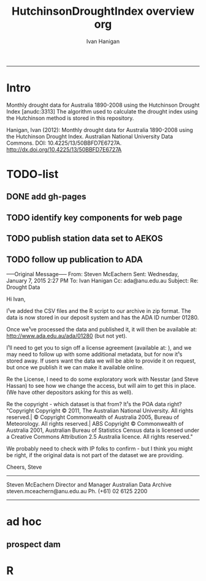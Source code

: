 #+TITLE:HutchinsonDroughtIndex overview org 
#+AUTHOR: Ivan Hanigan
#+email: ivan.hanigan@anu.edu.au
#+LaTeX_CLASS: article
#+LaTeX_CLASS_OPTIONS: [a4paper]
#+LATEX: \tableofcontents
-----
* Intro
Monthly drought data for Australia 1890-2008 using the Hutchinson Drought Index  [anudc:3313]
The algorithm used to calculate the drought index using the Hutchinson method is stored in this repository. 


Hanigan, Ivan (2012): Monthly drought data for Australia 1890-2008 using the Hutchinson Drought Index. Australian National University Data Commons. DOI: 10.4225/13/50BBFD7E6727A.
http://dx.doi.org/10.4225/13/50BBFD7E6727A

* TODO-list

** DONE add gh-pages

** TODO identify key components for web page

** TODO publish station data set to AEKOS
** TODO follow up publication to ADA
-----Original Message-----
From: Steven McEachern
Sent: Wednesday, January 7, 2015 2:27 PM
To: Ivan Hanigan
Cc: ada@anu.edu.au
Subject: Re: Drought Data
 
Hi Ivan,
 
I¹ve added the CSV files and the R script to our archive in zip format.
The data is now stored in our deposit system and has the ADA ID number 01280.
 
Once we¹ve processed the data and published it, it will then be available
at: http://www.ada.edu.au/ada/01280 (but not yet).
 
I¹ll need to get you to sign off a license agreement (available at: ), and we may need to follow up with some additional metadata, but for now it¹s stored away.
If users want the data we will be able to provide it on request, but once we publish it we can make it available online.
 
Re the License, I need to do some exploratory work with Nesstar (and Steve
Hassan) to see how we change the access, but will aim to get this in place. (We have other depositors asking for this as well).
 
Re the copyright - which dataset is that from? It¹s the POA data right?
"Copyright
Copyright © 2011, The Australian National University. All rights reserved.| © Copyright Commonwealth of Australia 2005, Bureau of Meteorology. All rights reserved.| ABS Copyright © Commonwealth of Australia 2001, Australian Bureau of Statistics Census data is licensed under a Creative Commons Attribution 2.5 Australia licence. All rights reserved."
 
We probably need to check with IP folks to confirm - but I think you might be right, if the original data is not part of the dataset we are providing.
 
 
Cheers,
Steve
 
 
 
--------------------------------
Steven McEachern
Director and Manager
Australian Data Archive
steven.mceachern@anu.edu.au
Ph. (+61) 02 6125 2200
--------------------------------
* ad hoc
** prospect dam
*** COMMENT hack-code
#+name:hack
#+begin_src R :session *R* :tangle no :exports none :eval no
  #### name:hack####
  
  
  
  # hack middle src load
  df <- read.csv("data/ad_hoc/IDCJAC0001_067019/IDCJAC0001_067019_Data1.csv")
  # create df5
  
   drt <- droughtIndex(data=df5,years=length(names(table(df5$year))))
   qc3=drt[drt$year>=1979 & drt$year < 1984,]
  write.csv(drt, file.path('data/ad_hoc','ProspectReservoir06719Drought8283.csv'), row.names = F)
   png(file.path('data/ad_hoc','ProspectReservoir06719Drought8283.png'),res=200,width = 2100, height = 1000)
   par(mfrow=c(4,1),mar=c(2.5,2,1.5,1))
   plot(qc3$date,qc3$rain,type='l',main='Prospect Reservoir (67019) NSW: raw monthly rainfall')
   #points(qc3$date,qc3$rain)
   
   lines(qc3$date,qc3$sixmnthtot/6, lwd = 2) #,type='l',main='6-monthly total rainfall')
   points(qc3$date,qc3$sixmnthtot/6)
   
   plot(qc3$date,qc3$index,type='l',main='Rescaled percentiles -4 to +4, -1 is Palmer Index Mild Drought',ylim=c(-4,4))
   points(qc3$date,qc3$index)
   segments(min(qc3$date),-1,max(qc3$date),-1)
   segments(min(qc3$date),0,max(qc3$date),0,lty=2)
   plot(qc3$date,qc3$count,type='l',main='Counts below -1 threshold, count of 5 or more is a drought')
   points(qc3$date,qc3$count)
   segments(min(qc3$date),5,max(qc3$date),5)
   
   plot(qc3$date,qc3$count2,type='l',main='Enhanced counts of months if already passed count of 5 and percentiles less than 50%')
   points(qc3$date,qc3$count2)
   segments(min(qc3$date),5,max(qc3$date),5)
   dev.off()
  
#+end_src
*** COMMENT kwrt_weather_drought_1888_2014_p141.Rmd
[[./reports/kwrt_weather_drought_1888_2014_p141.Rmd]]
**** old 
#+begin_src R :session *shell* :tangle no :exports none :eval no
  ---
  title: "kwrt weather drought 1888 2014 p141"
  author: Ivan C. Hanigan
  output:
    html_document:
      toc: true
      theme: united
      number_sections: no    
    pdf_document:
      toc: true
      toc_depth: 3
      highlight: zenburn
      keep_tex: true
      number_sections: no        
  documentclass: article
  classoption: a4paper
  ---
  
  
    
  ```{r echo = F, eval=F, results="hide"}
  # func
  setwd("~/data/HutchinsonDroughtIndex/reports/")
  library(rmarkdown)
  library(knitr)
  library(knitcitations)
  cleanbib()
  options("cite_format"="pandoc")
  rmarkdown::render("kwrt_weather_drought_1888_2014_p141.Rmd", "all")
  # browseURL("hanigan-synthesis.html")
  system("pandoc -V papersize:'a4paper' -i hanigan-synthesis.html -o hanigan-synthesis.docx")
  ```
  ```{r, echo = F, results = 'hide'}
  # load
  if(!exists("bib")){
  bib <- read.bibtex("~/references/library.bib")
  }
  ```
  
  ## Introduction
  
  This is the code to calculate the Drought Data for the Hutchinson Drought Index  `r citet(bib[["Kokic2006a"]])` application to the Woodland Restoration Plot Network.
  
  First do a quality assurance test with the Prospect Reservoir data, then apply to the woodland restoration plot network spatial locations.
  
  ## Data Source
  
  - The Bureau of Meteorology has generated a range of gridded meteorological datasets for Australia as a contribution to the Australian Water Availability Project (AWAP). These include monthly precipitation from 1900 to the present.
  - [http://www.bom.gov.au/jsp/awap/](http://www.bom.gov.au/jsp/awap/)
  - Documentation is at [http://www.bom.gov.au/amm/docs/2009/jones.pdf](http://www.bom.gov.au/amm/docs/2009/jones.pdf)
  
  
  ```{r, echo = F, eval = F, results = 'hide'}
  #### install dependencies
  library(disentangle)
  require(swishdbtools)
  if(!require(raster)) install.packages("raster", dependencies = T); require(raster)
  if(!require(rgdal)) install.packages("rgdal", dependencies = T); require(rgdal)
  library(sqldf)  
  # on linux can install direct, on windoze you configure Rtools
  #require(devtools)
  #install_github("swish-climate-impact-assessment/awaptools")
  require(awaptools)
  #install_github("ivanhanigan/HutchinsonDroughtIndex")
  
  homedir <- "~/data/HutchinsonDroughtIndex/reports"
  outdir <- "/ResearchData/AWAP_GRIDS_RAIN_MONTHLY"
   
  # first make sure there are no left over files from previous runs
  #oldfiles <- list.files(pattern = '.tif', full.names=T) 
  #for(oldfile in oldfiles)
  #{
  #  print(oldfile)
  #  file.remove(oldfile)
  #}
  ################################################
  setwd(homedir)
   
  # local customisations
  workdir  <- outdir
  setwd(workdir)
  dir()
  # don't change this
  # years <- c(2013:2014)
  # lengthYears <- length(years)
  # change this
  startdate <- "2014-01-01"
  enddate <- "2014-12-31"
  # do
  load_monthly(start_date = startdate, end_date = enddate)
   
  # do
  filelist <- dir(pattern = "grid.Z$")
  filelist
  for(fname in filelist)
  {
    #fname <- filelist[1]
    unzip_monthly(fname, aggregation_factor = 1)
    fin <- gsub(".grid.Z", ".grid", fname)
    fout <- gsub(".grid.Z", ".tif", fname)
    r <- raster(fin)
    writeRaster(r, fout, format="GTiff",  overwrite = TRUE)
    file.remove(fin)
  }
   
  cfiles <- list.files(pattern = '.tif', full.names=T) 
  matrix(cfiles)
  ```
  
  ## Methods
  
  The Drought index is shown in Figure
  X for the SD of Central West NSW
  during a period which includes a strong drought (1979-83). The raw
  monthly rainfall totals are integrated to rolling 6-monthly totals
  (both shown in first panel) which are then ranked into percentiles by
  month and this is rescaled to range between -4 and +4 in keeping with
  the range of the Palmer Index Palmer1965 (second panel). Mild
  drought is below -1 in the Palmer index and so consecutive months
  below this threshold are counted. In the original method 5 or more
  consecutive months was defined as the beginning of a drought, which
  continued until the rescaled percentiles exceed -1 again (third
  panel). The enhanced method imposes a more conservative threshold of
  zero (the median) to break a drought (fourth panel).  There was also
  an alternative method devised by Hutchinson where the rescaled
  percentile values are integrated using conditional cumulative
  sums.
  
  ## Results
  
  Shown in Figure Y is the results
  
  ![alttext](kwrt_weather_drought_1888_2014_p141_output3.png)
  
  ```{r, echo = F, eval = F, results = 'hide'}
  library(awaptools)
  library(swishdbtools)
  library(gisviz)
  if(!library(raster)) install.packages('raster'); library(raster)
  library(sqldf)
  
  homedir <- "~/data/HutchinsonDroughtIndex/reports"
  outdir <- "/ResearchData/AWAP_GRIDS_RAIN_MONTHLY"
  setwd(outdir)
  
  locn <- geocode("PROSPECT RESERVOIR NSW")
  epsg <- make_EPSG()
  shp <- SpatialPointsDataFrame(cbind(locn$lon,locn$lat),locn,
                                proj4string=CRS(epsg$prj4[epsg$code %in% '4283']))
  shp@data 
  ##        lon       lat
  ## 1 150.8929 -33.82107
  
  cfiles <-  dir(pattern="tif$")
  cfiles[1:10]
  tail(cfiles)
  for(i in seq_len(length(cfiles))){
    #i <- 1 ## for stepping thru
    gridname <- cfiles[[i]]
    r <- raster(gridname)
    e <- extract(r, shp, df=T)
    e1 <- shp
    e1@data$values <- e[,2]
    e1@data$gridname <- gridname
    # e1@data
    # write to to target file
    write.table(e1@data, file.path(homedir,"kwrt_weather_drought_1888_2014_p141_output.csv"),
      col.names = i == 1, append = i>1 , sep = ",", row.names = FALSE)
  }
  dat <- read.csv(file.path(homedir,"kwrt_weather_drought_1888_2014_p141_output.csv"))
  head(dat)
  tail(dat)
  qc2 <- read.csv("~/data/HutchinsonDroughtIndex/data/ad_hoc/IDCJAC0001_067019_Data1.csv")
  names(qc2) <- lcu(names(qc2))
  head(qc2)
  tail(qc2)
  dat$raster_layer <- as.character(dat$gridname)
  dat$date <- matrix(unlist(strsplit(dat$raster_layer, "_")), ncol = 2, byrow=TRUE)[,2]
  head(dat)
  dat$date <- gsub(".tif","",dat$date)
  head(dat )
  dat$date <- paste(substr(dat$date,1,4), substr(dat$date,5,6), substr(dat$date,7,8), sep = "-")
  head(dat )
  dat$year <- substr(dat$date,1,4)
  dat$month <- substr(dat$date,6,7)
  dat$year <- as.numeric(dat$year)
  dat$month <- as.numeric(dat$month)
  dat$date <- as.Date(dat$date)
  str(dat)
  
  qc <- dat
  qc3 <- sqldf("select * from qc left join qc2 on qc.year = qc2.year and
    qc.month = qc2.month")
  head(qc3)
  tail(qc3)
  
  png(file.path(homedir,"kwrt_weather_drought_1888_2014_p141_output1.png"))
  with(qc3, plot(monthly_precipitation_total_millimetres_, values))
  dev.off()
  
  png(file.path(homedir,"kwrt_weather_drought_1888_2014_p141_output2.png"))
  with(qc3, plot(as.Date(date), values, type = "l"))
  with(qc3, lines(as.Date(date), monthly_precipitation_total_millimetres_, col = "blue"))
  dev.off()
  
  qc3[is.na(qc3$monthly_precipitation_total_millimetres_),]
  
  require(HutchinsonDroughtIndex)
  
  qc4 <- sqldf("select * from qc3 where year < 2013")
  head(qc4);tail(qc4)
  qc4$rain <- qc4$values
  as.data.frame(table(qc4$year))
  indat <- qc4[,c("date","year","month","rain")]
  str(indat)
  indat[(nrow(indat) - 20):nrow(indat),]
  
  
  drt <- drought_index_stations(data=indat,
  years=length(names(table(indat$year)))
  )
  head(drt)
  tail(drt)
  str(drt)
  qc3 <- drt[drt$year>=1979 & drt$year < 1984,]
  
  png(file.path(homedir,"kwrt_weather_drought_1888_2014_p141_output3.png"))
  par(mfrow=c(4,1),mar=c(2.5,2,1.5,1))
   plot(qc3$date,qc3$rain,type='l',main='Prospect Reservoir (67019) NSW: raw monthly rainfall')
   #points(qc3$date,qc3$rain)
   
   lines(qc3$date,qc3$sixmnthtot/6, lwd = 2) #,type='l',main='6-monthly total rainfall')
   points(qc3$date,qc3$sixmnthtot/6)
   
   plot(qc3$date,qc3$index,type='l',main='Rescaled percentiles -4 to +4, -1 is Palmer Index Mild Drought',ylim=c(-4,4))
   points(qc3$date,qc3$index)
   segments(min(qc3$date),-1,max(qc3$date),-1)
   segments(min(qc3$date),0,max(qc3$date),0,lty=2)
   plot(qc3$date,qc3$count,type='l',main='Counts below -1 threshold, count of 5 or more is a drought')
   points(qc3$date,qc3$count)
   segments(min(qc3$date),5,max(qc3$date),5)
   
   plot(qc3$date,qc3$count2,type='l',main='Enhanced counts of months if already passed count of 5 and percentiles less than 50%')
   points(qc3$date,qc3$count2)
   segments(min(qc3$date),5,max(qc3$date),5)
  dev.off()
  
  
  ```
  
  ## Conclusions
  
  The end
  
  ## References
  
  ```{r, results = 'asis', echo = FALSE}
  bibliography()
  ```
  
#+end_src
* R
** COMMENT droughtIndex_future
#+name:droughtIndex_future
#+begin_src R :session *shell* :tangle code/droughtIndex_future.R :exports none :eval no
  # now to setup the drought algorithm to use the thresholds from the
  # historical record, to benchmark the projected future distribution
  
  #### name:droughtIndex_future ####
  droughtIndex_future <- function(data,years,droughtThreshold=.375){
  # a drought index based on integrated six-monthly rainfall percentiles.
  # based on Professor Mike Hutchinson's work described in
  # Smith D, Hutchinson M, McArthur R. Climatic and Agricultural Drought: Payments and Policy.
  # Canberra, ACT: Centre for Resource and Environmental Studies, Australian National University. 1992.
  
  # Ivan C Hanigan
  # June 2011.
  # GPL2
  # for updates please see https://github.com/ivanhanigan/HutchinsonDroughtIndex.
  
  # my input data are always a data.frame with 5 columns 'date (future','year(future)','month','rain(past)' 'rain_projected'
  
  #### PAST DISTRIBUTION  
  #calculate M month totals
  # started with 6 (current and prior months)
    
  # ASSUMES PAST RAIN IS IN FOURTH COLUMN  
  x<-ts(data[,4],start=1,end=c(years,12),frequency=12)
  x<-c(rep(NA,5),x+lag(x,1)+lag(x,2)+lag(x,3)+lag(x,4)+lag(x,5))
  data$sixmnthtot<-x
  #data<-na.omit(data)
  #### FUTURE RAIN
  # ASSUMES FUTURE IS IN COL 5
  x2<-ts(data[,5],start=1,end=c(years,12),frequency=12)
  x2<-c(rep(NA,5),x2+lag(x2,1)+lag(x2,2)+lag(x2,3)+lag(x2,4)+lag(x2,5))
  data$sixmnthtot2<-x2
  data<-na.omit(data)
  #head(data)
  #tail(data)
  # rank in percentage terms with respect to the rainfall totals
  # for the same sequence of 6-months over all years of record
  dataout_final=matrix(nrow=0,ncol=7)
  
  for(i in 1:12){
    #i =1
    # col sixmnthto is the past rain, sixmnthtot2 is the future rain
  x<-data[data$month==i,'sixmnthtot']
  x2<-data[data$month==i,'sixmnthtot2']
  
  #x<-na.omit(x)
  # get distribution of FUTURE RAIN
  y <- (rank(x2)-1)/(length(x2)-1)
  # checkpct<-cbind(data[data$month==i,],y)
  # plot(checkpct$sixmnthtot,checkpct$y)
  # rescale between -4 and +4 to replicate palmer index
  z <- 8 * (y - .5)
  # defaults set the threshold at -1 which is upper limit of mild drought in palmer index (3/8ths, or the 37.5th percentile)
  # use future rain < past rain threshold
  drought <- x2 <= quantile(x,droughtThreshold)
  
  # calculate the drought index for any months that fall below the threshold
  zd <- z * drought
  # save out to the data
  dataout<-data[data$month==i,]
  dataout$index<-z
  dataout$indexBelowThreshold<-zd
  dataout_final=rbind(dataout_final,dataout)
  }
  
  data<-dataout_final[order(dataout_final$date),]
  
  # now calculate the indices
  data$count<-as.numeric(0)
  
  for(j in 2:nrow(data)){
    data$count[j] <- ifelse(data$indexBelowThreshold[j]==0,0,
      ifelse(data$indexBelowThreshold[j-1]!=0,1+data$count[j-1],1)
    )
  }
  
  # enhanced drought revocation threshold
  # In the enhanced version rather than stop counting when the rescaled percentiles rise above -1.0,
  # we keep counting the months (or adding the negative anomalies)
  # if the rescaled percentile is below 0.0 AND the drought threshold has already been reached.
  # If the threshold has not been reached, then stop counting (or adding) as before
  # if the rescaled percentile rises above -1.0.
  
  data$count2<-data$count
  # j=1080 # 1980-06
  # data[j,]
  
  for(j in 2:nrow(data)){
    data$count2[j] <- if(data$count2[j-1] >= 5 & data$index[j] <= 0){
      data$count2[j-1] + 1
    } else {
  # ifelse(data$count[j-1] > 0 & data$index[j] < 0, 1+data$count[j-1],
      data$count2[j]
    }
  }
  
  
  data$sums<-as.numeric(0)
  
  for(j in 2:nrow(data)){
  data$sums[j]<-ifelse(data$indexBelowThreshold[j]==0,0,
  ifelse(data$indexBelowThreshold[j-1]!=0,
  data$indexBelowThreshold[j]+data$sums[j-1],
  data$indexBelowThreshold[j]))
  }
  
  
  data$sums2<-data$sums
  # j=1069 # 1980-06
  # data[j,]
  
  for(j in 2:nrow(data)){
  data$sums2[j] <- if(data$sums2[j-1] <= -17.5 & data$index[j] <= 0){
  data$sums2[j-1] + data$index[j]
  } else {
  # ifelse(data$count[j-1] > 0 & data$index[j] < 0, 1+data$count[j-1],
  data$sums2[j]
  }
  }
  #plot(data$date, data$count, type = "l")
  #abline(5,0)
  droughtIndices<-data
  
  return(droughtIndices)
  }
  
#+end_src

